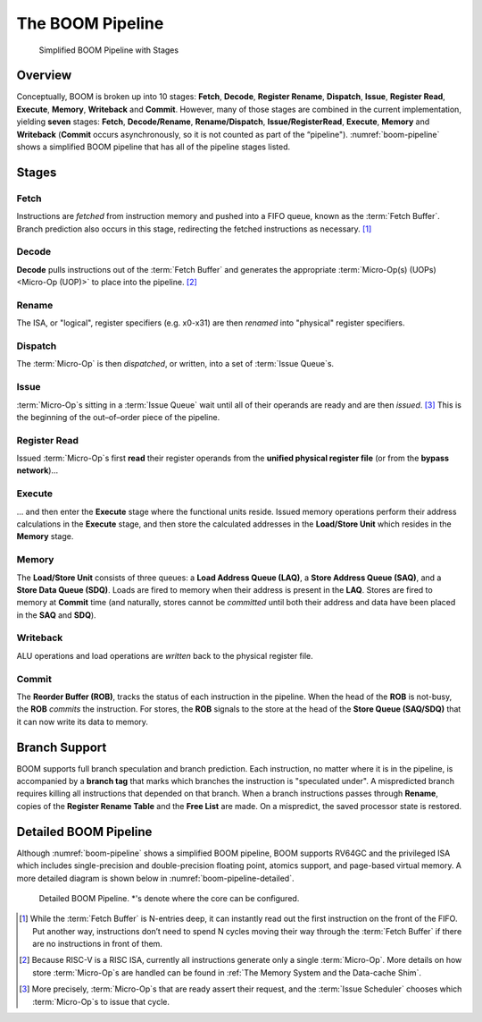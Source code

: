The BOOM Pipeline
=================

.. _boom-pipeline:
.. figure:: /figures/boom-pipeline.svg
    :alt: Simplified BOOM Pipeline with Stages

    Simplified BOOM Pipeline with Stages

Overview
--------

Conceptually, BOOM is broken up into 10 stages: **Fetch**, **Decode**,
**Register Rename**, **Dispatch**, **Issue**, **Register Read**, **Execute**, **Memory**,
**Writeback** and **Commit**. However, many of those stages are
combined in the current implementation, yielding **seven** stages:
**Fetch**, **Decode/Rename**, **Rename/Dispatch**, **Issue/RegisterRead**, **Execute**,
**Memory** and **Writeback** (**Commit** occurs asynchronously, so it is not counted as part of the “pipeline").
:numref:`boom-pipeline` shows a simplified BOOM pipeline that has all of the pipeline stages listed.

Stages
------

Fetch
^^^^^

Instructions are *fetched* from instruction memory and
pushed into a FIFO queue, known as the :term:`Fetch Buffer`. Branch
prediction also occurs in this stage, redirecting the fetched
instructions as necessary. [1]_

Decode
^^^^^^

**Decode** pulls instructions out of the :term:`Fetch Buffer` and
generates the appropriate :term:`Micro-Op(s) (UOPs)<Micro-Op (UOP)>` to place into the
pipeline. [2]_

Rename
^^^^^^

The ISA, or "logical", register specifiers (e.g. x0-x31) are
then *renamed* into "physical" register specifiers.

Dispatch
^^^^^^^^

The :term:`Micro-Op` is then *dispatched*, or written, into
a set of :term:`Issue Queue`s.

Issue
^^^^^

:term:`Micro-Op`s sitting in a :term:`Issue Queue` wait until all of
their operands are ready and are then *issued*. [3]_ This is
the beginning of the out–of–order piece of the pipeline.

Register Read
^^^^^^^^^^^^^

Issued :term:`Micro-Op`s first **read** their register operands from the **unified
physical register file** (or from the **bypass network**)...

Execute
^^^^^^^

... and then enter the **Execute** stage where the functional
units reside. Issued memory operations perform their address
calculations in the **Execute** stage, and then store the
calculated addresses in the **Load/Store Unit** which resides in the
**Memory** stage.

Memory
^^^^^^

The **Load/Store Unit** consists of three queues: a **Load Address Queue
(LAQ)**, a **Store Address Queue (SAQ)**, and a **Store Data Queue (SDQ)**.
Loads are fired to memory when their address is present in the
**LAQ**. Stores are fired to memory at **Commit** time (and
naturally, stores cannot be *committed* until both their
address and data have been placed in the **SAQ** and **SDQ**).

Writeback
^^^^^^^^^

ALU operations and load operations are *written* back to the
physical register file.

Commit
^^^^^^

The **Reorder Buffer (ROB)**, tracks the status of each instruction
in the pipeline. When the head of the **ROB** is not-busy, the **ROB**
*commits* the instruction. For stores, the **ROB** signals to the
store at the head of the **Store Queue (SAQ/SDQ)** that it can now write its
data to memory.

Branch Support
--------------

BOOM supports full branch speculation and branch prediction. Each
instruction, no matter where it is in the pipeline, is accompanied by a
**branch tag** that marks which branches the instruction is "speculated
under". A mispredicted branch requires killing all instructions that
depended on that branch. When a branch instructions passes through
**Rename**, copies of the **Register Rename Table** and the **Free
List** are made. On a mispredict, the saved processor state is
restored.

Detailed BOOM Pipeline
----------------------

Although :numref:`boom-pipeline` shows a simplified BOOM pipeline, BOOM supports RV64GC and the privileged ISA
which includes single-precision and double-precision floating point, atomics support, and page-based virtual memory.
A more detailed diagram is shown below in :numref:`boom-pipeline-detailed`.

.. _boom-pipeline:
.. figure:: /figures/boom-pipeline-detailed.png
    :alt: Detailed BOOM Pipeline

    Detailed BOOM Pipeline. \*'s denote where the core can be configured.

.. [1] While the :term:`Fetch Buffer` is N-entries deep, it can instantly read
    out the first instruction on the front of the FIFO. Put another way,
    instructions don’t need to spend N cycles moving their way through
    the :term:`Fetch Buffer` if there are no instructions in front of
    them.

.. [2] Because RISC-V is a RISC ISA, currently all instructions generate
    only a single :term:`Micro-Op`. More details on how store :term:`Micro-Op`s are
    handled can be found in :ref:`The Memory System and the Data-cache Shim`.

.. [3] More precisely, :term:`Micro-Op`s that are ready assert their request, and the
    :term:`Issue Scheduler` chooses which :term:`Micro-Op`s to issue that cycle.
